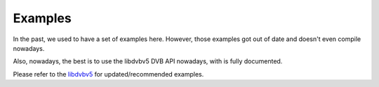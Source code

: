 .. SPDX-License-Identifier: GFDL-1.1-no-invariants-or-later

.. _dvb_examples:

********
Examples
********

In the past, we used to have a set of examples here. However, those
examples got out of date and doesn't even compile nowadays.

Also, nowadays, the best is to use the libdvbv5 DVB API nowadays,
with is fully documented.

Please refer to the `libdvbv5 <https://linextv.org/docs/libdvbv5/index.html>`__
for updated/recommended examples.
